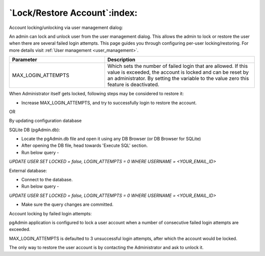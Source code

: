 .. _restore_locked_user:

*****************************
`Lock/Restore Account`:index:
*****************************

Account locking/unlocking via user management dialog:

An admin can lock and unlock user from the user management dialog. This allows the admin to lock or restore
the user when there are several failed login attempts. This page guides you through configuring per-user
locking/restoring. For more details visit :ref:`User management <user_management>`.

.. csv-table::
   :header: "**Parameter**", "**Description**"
   :class: longtable
   :widths: 35, 55

    "MAX_LOGIN_ATTEMPTS", "Which sets the number of failed login that
   are allowed. If this value is exceeded, the account is locked and can be reset by an administrator.
   By setting the variable to the value zero this feature is deactivated."


When Administrator itself gets locked, following steps may be considered to restore it:

- Increase MAX_LOGIN_ATTEMPTS, and try to successfully login to restore the account.

OR

By updating configuration database

SQLite DB (pgAdmin.db):

* Locate the pgAdmin.db file and open it using any DB Browser (or DB Browser for SQLite)
* After opening the DB file, head towards 'Execute SQL' section.
* Run below query -

*UPDATE USER SET LOCKED = false, LOGIN_ATTEMPTS = 0 WHERE USERNAME = <YOUR_EMAIL_ID>*

External database:

* Connect to the database.
* Run below query -

*UPDATE USER SET LOCKED = false, LOGIN_ATTEMPTS = 0 WHERE USERNAME = <YOUR_EMAIL_ID>*

* Make sure the query changes are committed.

Account locking by failed login attempts:

.. image:: images/login_attempt_user.png
    :alt: Failed login attempt for current user
    :align: center

pgAdmin application is configured to lock a user account when a number of consecutive failed login attempts are
exceeded.

MAX_LOGIN_ATTEMPTS is defaulted to 3 unsuccessful login attempts, after which the account would be locked.

The only way to restore the user account is by contacting the Administrator and ask to unlock it.
